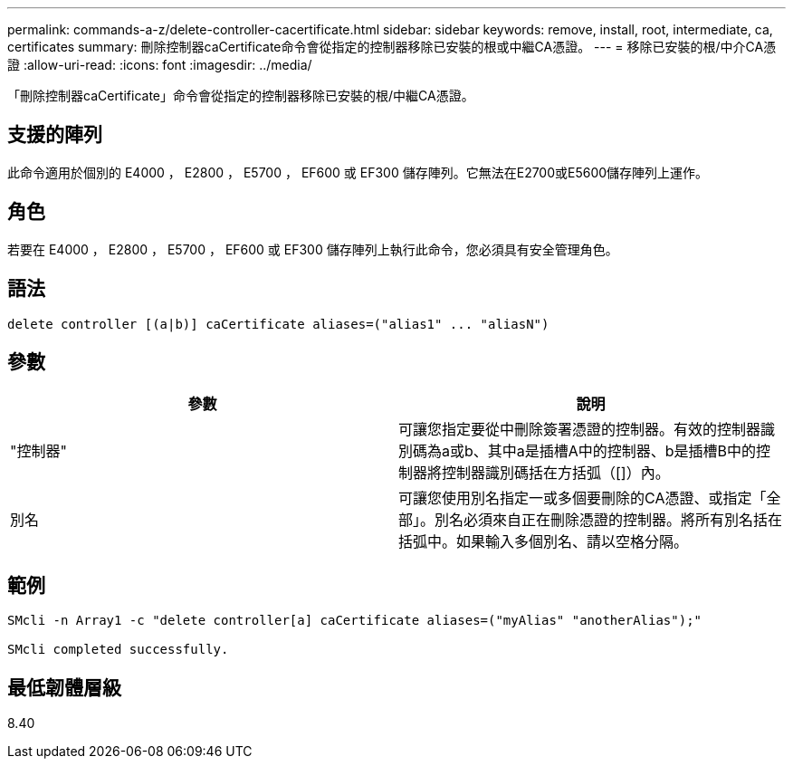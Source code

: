 ---
permalink: commands-a-z/delete-controller-cacertificate.html 
sidebar: sidebar 
keywords: remove, install, root, intermediate, ca, certificates 
summary: 刪除控制器caCertificate命令會從指定的控制器移除已安裝的根或中繼CA憑證。 
---
= 移除已安裝的根/中介CA憑證
:allow-uri-read: 
:icons: font
:imagesdir: ../media/


[role="lead"]
「刪除控制器caCertificate」命令會從指定的控制器移除已安裝的根/中繼CA憑證。



== 支援的陣列

此命令適用於個別的 E4000 ， E2800 ， E5700 ， EF600 或 EF300 儲存陣列。它無法在E2700或E5600儲存陣列上運作。



== 角色

若要在 E4000 ， E2800 ， E5700 ， EF600 或 EF300 儲存陣列上執行此命令，您必須具有安全管理角色。



== 語法

[source, cli]
----
delete controller [(a|b)] caCertificate aliases=("alias1" ... "aliasN")
----


== 參數

|===
| 參數 | 說明 


 a| 
"控制器"
 a| 
可讓您指定要從中刪除簽署憑證的控制器。有效的控制器識別碼為a或b、其中a是插槽A中的控制器、b是插槽B中的控制器將控制器識別碼括在方括弧（[]）內。



 a| 
別名
 a| 
可讓您使用別名指定一或多個要刪除的CA憑證、或指定「全部」。別名必須來自正在刪除憑證的控制器。將所有別名括在括弧中。如果輸入多個別名、請以空格分隔。

|===


== 範例

[listing]
----

SMcli -n Array1 -c "delete controller[a] caCertificate aliases=("myAlias" "anotherAlias");"

SMcli completed successfully.
----


== 最低韌體層級

8.40
